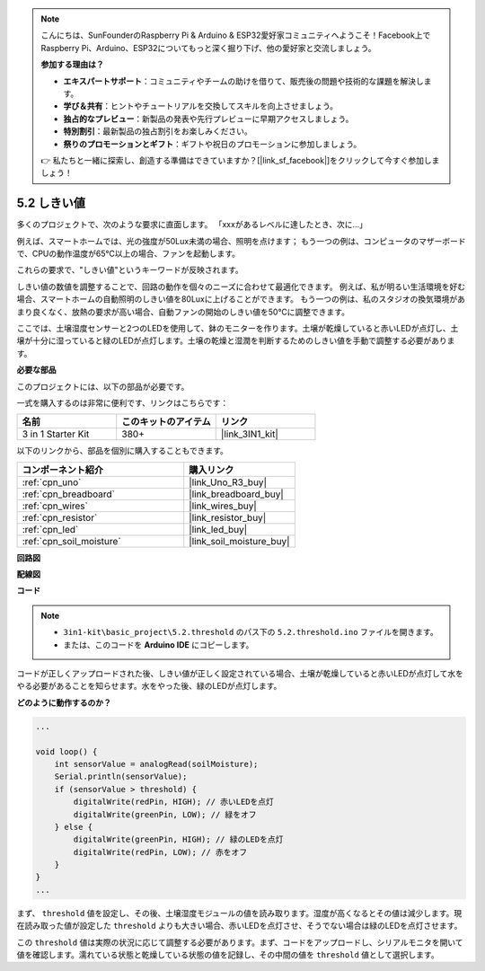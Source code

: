 .. note::

    こんにちは、SunFounderのRaspberry Pi & Arduino & ESP32愛好家コミュニティへようこそ！Facebook上でRaspberry Pi、Arduino、ESP32についてもっと深く掘り下げ、他の愛好家と交流しましょう。

    **参加する理由は？**

    - **エキスパートサポート**：コミュニティやチームの助けを借りて、販売後の問題や技術的な課題を解決します。
    - **学び＆共有**：ヒントやチュートリアルを交換してスキルを向上させましょう。
    - **独占的なプレビュー**：新製品の発表や先行プレビューに早期アクセスしましょう。
    - **特別割引**：最新製品の独占割引をお楽しみください。
    - **祭りのプロモーションとギフト**：ギフトや祝日のプロモーションに参加しましょう。

    👉 私たちと一緒に探索し、創造する準備はできていますか？[|link_sf_facebook|]をクリックして今すぐ参加しましょう！

.. _ar_threshold:

5.2 しきい値
=======================

多くのプロジェクトで、次のような要求に直面します。
「xxxがあるレベルに達したとき、次に...」

例えば、スマートホームでは、光の強度が50Lux未満の場合、照明を点けます；
もう一つの例は、コンピュータのマザーボードで、CPUの動作温度が65℃以上の場合、ファンを起動します。

これらの要求で、"しきい値"というキーワードが反映されます。

しきい値の数値を調整することで、回路の動作を個々のニーズに合わせて最適化できます。
例えば、私が明るい生活環境を好む場合、スマートホームの自動照明のしきい値を80Luxに上げることができます。
もう一つの例は、私のスタジオの換気環境があまり良くなく、放熱の要求が高い場合、自動ファンの開始のしきい値を50℃に調整できます。

ここでは、土壌湿度センサーと2つのLEDを使用して、鉢のモニターを作ります。土壌が乾燥していると赤いLEDが点灯し、土壌が十分に湿っていると緑のLEDが点灯します。土壌の乾燥と湿潤を判断するためのしきい値を手動で調整する必要があります。

**必要な部品**

このプロジェクトには、以下の部品が必要です。

一式を購入するのは非常に便利です、リンクはこちらです：

.. list-table::
    :widths: 20 20 20
    :header-rows: 1

    *   - 名前
        - このキットのアイテム
        - リンク
    *   - 3 in 1 Starter Kit
        - 380+
        - |link_3IN1_kit|

以下のリンクから、部品を個別に購入することもできます。

.. list-table::
    :widths: 30 20
    :header-rows: 1

    *   - コンポーネント紹介
        - 購入リンク

    *   - :ref:`cpn_uno`
        - |link_Uno_R3_buy|
    *   - :ref:`cpn_breadboard`
        - |link_breadboard_buy|
    *   - :ref:`cpn_wires`
        - |link_wires_buy|
    *   - :ref:`cpn_resistor`
        - |link_resistor_buy|
    *   - :ref:`cpn_led`
        - |link_led_buy|
    *   - :ref:`cpn_soil_moisture`
        - |link_soil_moisture_buy|

**回路図**

.. image:: img/circuit_8.2_threshold.png

**配線図**

.. image:: img/threshold_bb.png
    :width: 600
    :align: center

**コード**

.. note::

    * ``3in1-kit\basic_project\5.2.threshold`` のパス下の ``5.2.threshold.ino`` ファイルを開きます。
    * または、このコードを **Arduino IDE** にコピーします。

.. raw:: html
    
    <iframe src=https://create.arduino.cc/editor/sunfounder01/9936413a-6e6c-4e57-b0c6-5df58dd48a3c/preview?embed style="height:510px;width:100%;margin:10px 0" frameborder=0></iframe>
    
コードが正しくアップロードされた後、しきい値が正しく設定されている場合、土壌が乾燥していると赤いLEDが点灯して水をやる必要があることを知らせます。水をやった後、緑のLEDが点灯します。

**どのように動作するのか？**

.. code-block:: Arduino

    ...

    void loop() {
        int sensorValue = analogRead(soilMoisture);
        Serial.println(sensorValue);
        if (sensorValue > threshold) {
            digitalWrite(redPin, HIGH); // 赤いLEDを点灯
            digitalWrite(greenPin, LOW); // 緑をオフ
        } else {
            digitalWrite(greenPin, HIGH); // 緑のLEDを点灯
            digitalWrite(redPin, LOW); // 赤をオフ
        }
    }
    ...

まず、 ``threshold`` 値を設定し、その後、土壌湿度モジュールの値を読み取ります。湿度が高くなるとその値は減少します。現在読み取った値が設定した ``threshold`` よりも大きい場合、赤いLEDを点灯させ、そうでない場合は緑のLEDを点灯させます。

この ``threshold`` 値は実際の状況に応じて調整する必要があります。まず、コードをアップロードし、シリアルモニタを開いて値を確認します。濡れている状態と乾燥している状態の値を記録し、その中間の値を ``threshold`` 値として選択します。
